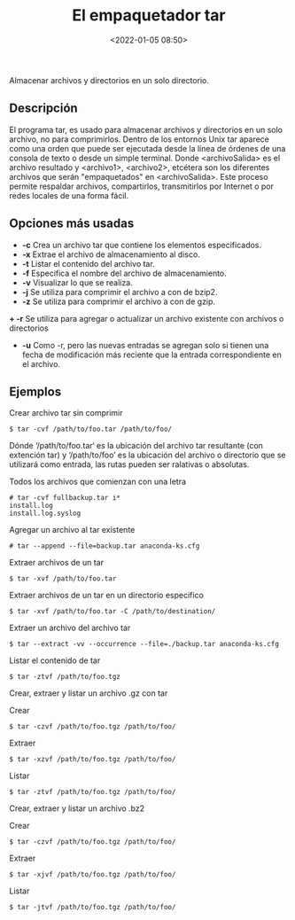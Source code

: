 #+title: El empaquetador tar
#+date: <2022-01-05 08:50>
#+description: 
#+filetags: linux

Almacenar archivos y directorios en un solo directorio. 

** Descripción

El programa tar, es usado para almacenar archivos y directorios en un solo archivo, no para comprimirlos. Dentro de los entornos Unix tar aparece como una orden que puede ser ejecutada desde la línea de órdenes de una consola de texto o desde un simple terminal.
Donde <archivoSalida> es el archivo resultado y <archivo1>, <archivo2>, etcétera son los diferentes archivos que serán "empaquetados" en <archivoSalida>. Este proceso permite respaldar archivos, compartirlos, transmitirlos por Internet o por redes locales de una forma fácil.

** Opciones más usadas
+ *-c* Crea un archivo tar que contiene los elementos especificados.
+ *-x* Extrae el archivo de almacenamiento al disco.
+ *-t* Listar el contenido del archivo tar.
+ *-f* Especifica el nombre del archivo de almacenamiento.
+ *-v* Visualizar lo que se realiza.
+ *-j* Se utiliza para comprimir el archivo a con de bzip2.
+ *-z* Se utiliza para comprimir el archivo a con de gzip.
*+ -r* Se utiliza para agregar o actualizar un archivo existente con archivos o directorios
+ *-u* Como -r, pero las nuevas entradas se agregan solo si tienen una fecha de modificación más reciente que la entrada correspondiente en el archivo.

** Ejemplos 

*****  Crear archivo tar sin comprimir

#+BEGIN_SRC
$ tar -cvf /path/to/foo.tar /path/to/foo/
#+END_SRC

Dónde ‘/path/to/foo.tar‘ es la ubicación del archivo tar resultante (con extención tar) y ‘/path/to/foo’ es la ubicación del archivo o directorio que se utilizará como entrada, las rutas pueden ser ralativas o absolutas.

***** Todos los archivos que comienzan con una letra

#+BEGIN_SRC 
# tar -cvf fullbackup.tar i*
install.log
install.log.syslog
#+END_SRC

*****  Agregar un archivo al tar existente

#+BEGIN_SRC 
# tar --append --file=backup.tar anaconda-ks.cfg
#+END_SRC

*****  Extraer archivos de un tar

#+BEGIN_SRC
$ tar -xvf /path/to/foo.tar
#+END_SRC

*****  Extraer archivos de un tar en un directorio especifico

#+BEGIN_SRC
$ tar -xvf /path/to/foo.tar -C /path/to/destination/
#+END_SRC

*****  Extraer un archivo del archivo tar

#+BEGIN_SRC
$ tar --extract -vv --occurrence --file=./backup.tar anaconda-ks.cfg
#+END_SRC

*****  Listar el contenido de tar

#+BEGIN_SRC
$ tar -ztvf /path/to/foo.tgz
#+END_SRC

*****  Crear, extraer y  listar un archivo .gz con tar

Crear

#+BEGIN_SRC
$ tar -czvf /path/to/foo.tgz /path/to/foo/
#+END_SRC

Extraer

#+BEGIN_SRC
$ tar -xzvf /path/to/foo.tgz /path/to/foo/
#+END_SRC

Listar 

#+BEGIN_SRC
$ tar -ztvf /path/to/foo.tgz /path/to/foo/
#+END_SRC

*****  Crear, extraer y listar  un archivo .bz2

Crear

#+BEGIN_SRC
$ tar -czvf /path/to/foo.tgz /path/to/foo/
#+END_SRC

Extraer

#+BEGIN_SRC
$ tar -xjvf /path/to/foo.tgz /path/to/foo/
#+END_SRC

Listar 

#+BEGIN_SRC
$ tar -jtvf /path/to/foo.tgz /path/to/foo/
#+END_SRC
